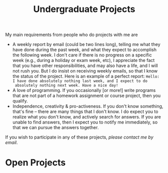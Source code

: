 #+title: Undergraduate Projects
#+author: Mayer Goldberg
#+email: gmayer@little-lisper.org
#+options: creator:nil, author:nil
#+keywords: Mayer Goldberg, BGU, Ben-Gurion University, CS, computer science, computer science department, undergraduate software projects, programming

My main requirements from people who do projects with me are
- A weekly report by email (could be two lines long), telling me what
  they have done during the past week, and what they expect to
  accomplish the following week. I don't care if there is no progress
  on a specific week (e.g., during a holiday or exam week, etc), I
  appreciate the fact that you have other responsibilities, and may
  also have a life, and I will not rush you. But I do insist on
  receiving weekly emails, so that I know the status of the
  project. Here is an example of a perfect report: 
  =Hello: I have done absolutely nothing last week, and I expect to do 
  absolutely nothing next week. Have a nice day!=
- A love of programming. If you occasionally [or more!] write programs
  that are not part of a homework assignment or course project, then
  you qualify.
- Independence, creativity & pro-activeness. If you don't know
  something, that's fine -- there are many things that I don't know. I
  do expect you to realize what you don't know, and actively search
  for answers. If you are unable to find answers, then I expect you to
  notify me immediately, so that we can pursue the answers together.

If you wish to participate in any of these projects, [[mailme][please contact me
by email]].

* Open Projects

** 
